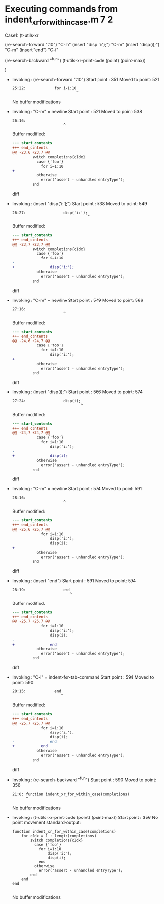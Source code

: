 #+startup: showall

* Executing commands from indent_xr_for_within_case.m:7:2:

  Case1: (t-utils-xr

  (re-search-forward ":10")                  "C-m"
  (insert "disp('i:');")                     "C-m"
  (insert "disp(i);")                        "C-m"
  (insert "end")
  "C-i"

  (re-search-backward "^fun")
  (t-utils-xr-print-code (point) (point-max))

  )

- Invoking      : (re-search-forward ":10")
  Start point   :  351
  Moved to point:  521
  : 25:22:             for i=1:10
  :                              ^
  No buffer modifications

- Invoking      : "C-m" = newline
  Start point   :  521
  Moved to point:  538
  : 26:16:                 
  :                        ^
  Buffer modified:
  #+begin_src diff
--- start_contents
+++ end_contents
@@ -23,6 +23,7 @@
         switch completions{cIdx}
           case {'foo'}
             for i=1:10
+                
           otherwise
             error('assert - unhandled entryType');
         end
  #+end_src diff

- Invoking      : (insert "disp('i:');")
  Start point   :  538
  Moved to point:  549
  : 26:27:                 disp('i:');
  :                                   ^
  Buffer modified:
  #+begin_src diff
--- start_contents
+++ end_contents
@@ -23,7 +23,7 @@
         switch completions{cIdx}
           case {'foo'}
             for i=1:10
-                
+                disp('i:');
           otherwise
             error('assert - unhandled entryType');
         end
  #+end_src diff

- Invoking      : "C-m" = newline
  Start point   :  549
  Moved to point:  566
  : 27:16:                 
  :                        ^
  Buffer modified:
  #+begin_src diff
--- start_contents
+++ end_contents
@@ -24,6 +24,7 @@
           case {'foo'}
             for i=1:10
                 disp('i:');
+                
           otherwise
             error('assert - unhandled entryType');
         end
  #+end_src diff

- Invoking      : (insert "disp(i);")
  Start point   :  566
  Moved to point:  574
  : 27:24:                 disp(i);
  :                                ^
  Buffer modified:
  #+begin_src diff
--- start_contents
+++ end_contents
@@ -24,7 +24,7 @@
           case {'foo'}
             for i=1:10
                 disp('i:');
-                
+                disp(i);
           otherwise
             error('assert - unhandled entryType');
         end
  #+end_src diff

- Invoking      : "C-m" = newline
  Start point   :  574
  Moved to point:  591
  : 28:16:                 
  :                        ^
  Buffer modified:
  #+begin_src diff
--- start_contents
+++ end_contents
@@ -25,6 +25,7 @@
             for i=1:10
                 disp('i:');
                 disp(i);
+                
           otherwise
             error('assert - unhandled entryType');
         end
  #+end_src diff

- Invoking      : (insert "end")
  Start point   :  591
  Moved to point:  594
  : 28:19:                 end
  :                           ^
  Buffer modified:
  #+begin_src diff
--- start_contents
+++ end_contents
@@ -25,7 +25,7 @@
             for i=1:10
                 disp('i:');
                 disp(i);
-                
+                end
           otherwise
             error('assert - unhandled entryType');
         end
  #+end_src diff

- Invoking      : "C-i" = indent-for-tab-command
  Start point   :  594
  Moved to point:  590
  : 28:15:             end
  :                       ^
  Buffer modified:
  #+begin_src diff
--- start_contents
+++ end_contents
@@ -25,7 +25,7 @@
             for i=1:10
                 disp('i:');
                 disp(i);
-                end
+            end
           otherwise
             error('assert - unhandled entryType');
         end
  #+end_src diff

- Invoking      : (re-search-backward "^fun")
  Start point   :  590
  Moved to point:  356
  : 21:0: function indent_xr_for_within_case(completions)
  :       ^
  No buffer modifications

- Invoking      : (t-utils-xr-print-code (point) (point-max))
  Start point   :  356
  No point movement
  standard-output:
  #+begin_src matlab-ts
function indent_xr_for_within_case(completions)
    for cIdx = 1 : length(completions)
        switch completions{cIdx}
          case {'foo'}
            for i=1:10
                disp('i:');
                disp(i);
            end
          otherwise
            error('assert - unhandled entryType');
        end
    end
end

  #+end_src
  No buffer modifications
